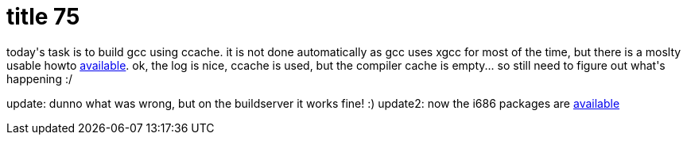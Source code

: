 = title 75

:slug: title-75
:category: hacking
:tags: en
:date: 2006-03-04T21:41:50Z
++++
<p>today's task is to build gcc using ccache. it is not done automatically as gcc uses xgcc for most of the time, but there is a moslty usable howto <a href="http://gcc.gnu.org/ml/gcc/2004-02/msg01024.html">available</a>. ok, the log is nice, ccache is used, but the compiler cache is empty... so still need to figure out what's happening :/</p><p>update: dunno what was wrong, but on the buildserver it works fine! :)
update2: now the i686 packages are <a href="ftp://ftp.frugalware.org/pub/other/people/vmiklos/gcc41/frugalware-i686/">available</a></p>
++++
